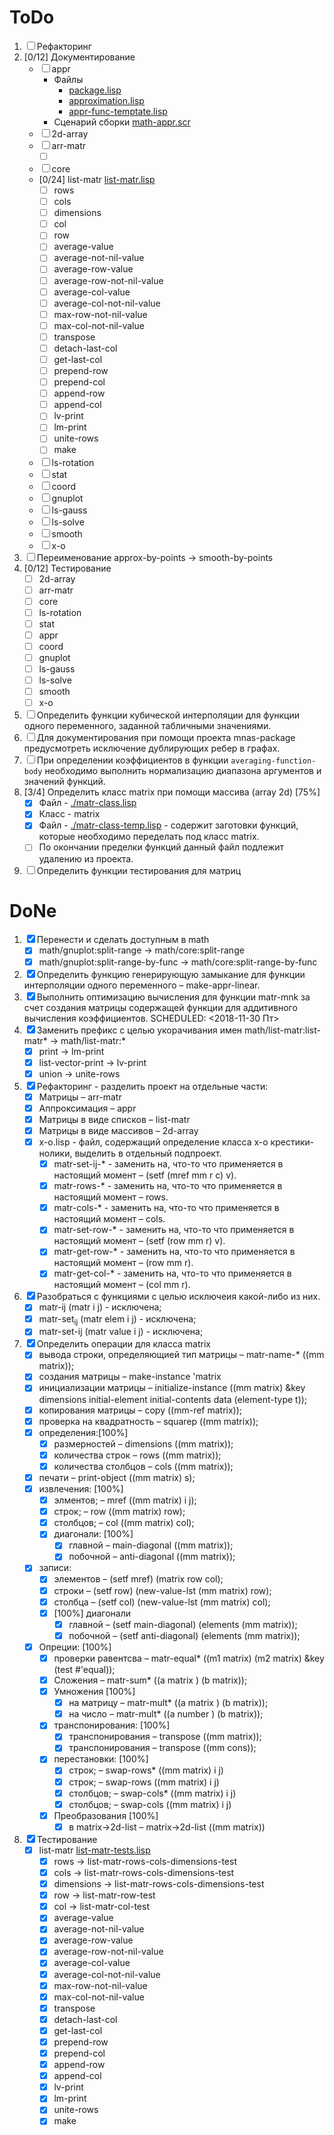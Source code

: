 
* ToDo
1. [ ] Рефакторинг
2. [0/12] Документирование
   - [ ] appr
     - Файлы
       + [[file:~/quicklisp/local-projects/ultralisp/math/src/appr/package.lisp][package.lisp]]                          
       + [[file:~/quicklisp/local-projects/ultralisp/math/src/appr/approximation.lisp][approximation.lisp]]                    
       + [[file:~/quicklisp/local-projects/ultralisp/math/src/appr/appr-func-temptate.lisp][appr-func-temptate.lisp]] 
     - Сценарий сборки [[file:~/quicklisp/local-projects/ultralisp/math/docs/math-appr.scr][math-appr.scr]]                             
   - [ ] 2d-array  
   - [ ] arr-matr
     - [ ] 
   - [ ] core
   - [0/24] list-matr [[file:~/quicklisp/local-projects/ultralisp/math/src/list-matr/list-matr.lisp][list-matr.lisp]]
     - [ ] rows
     - [ ] cols
     - [ ] dimensions
     - [ ] col
     - [ ] row
     - [ ] average-value
     - [ ] average-not-nil-value
     - [ ] average-row-value
     - [ ] average-row-not-nil-value
     - [ ] average-col-value
     - [ ] average-col-not-nil-value
     - [ ] max-row-not-nil-value
     - [ ] max-col-not-nil-value
     - [ ] transpose
     - [ ] detach-last-col
     - [ ] get-last-col
     - [ ] prepend-row
     - [ ] prepend-col
     - [ ] append-row
     - [ ] append-col
     - [ ] lv-print
     - [ ] lm-print
     - [ ] unite-rows
     - [ ] make
   - [ ] ls-rotation
   - [ ] stat
   - [ ] coord
   - [ ] gnuplot
   - [ ] ls-gauss
   - [ ] ls-solve
   - [ ] smooth         
   - [ ] x-o
3. [ ] Переименование approx-by-points -> smooth-by-points
4. [0/12] Тестирование 
   - [ ] 2d-array  
   - [ ] arr-matr
   - [ ] core
   - [ ] ls-rotation
   - [ ] stat
   - [ ] appr
   - [ ] coord
   - [ ] gnuplot
   - [ ] ls-gauss
   - [ ] ls-solve
   - [ ] smooth         
   - [ ] x-o
5. [ ] Определить функции кубической интерполяции для функции одного
   переменного, заданной табличными значениями.
6. [ ] Для документирования при помощи проекта mnas-package
   предусмотреть исключение дублирующих ребер в графах.
7. [ ] При определении коэффициентов в функции
   =averaging-function-body= необходимо выполнить нормализацию
   диапазона аргументов и значений функций.
8. [3/4] Определить класс matrix при помощи массива (array 2d) [75%]
   - [X] Файл -  [[./matr-class.lisp]]
   - [X] Класс - matrix 
   - [X] Файл -  [[./matr-class-temp.lisp]] - содержит заготовки функций, которые необходимо переделать под класс  matrix.
   - [ ] По окончании пределки функций данный файл подлежит удалению из проекта.
9. [ ] Определить функции тестирования для матриц

* DoNe
1. [X] Перенести и сделать доступным в math
   - [X] math/gnuplot:split-range -> math/core:split-range
   - [X] math/gnuplot:split-range-by-func -> math/core:split-range-by-func
2. [X] Определить функцию генерирующую замыкание для функции
   интерполяции одного переменного -- make-appr-linear.
3. [X] Выполнить оптимизацию вычисления для функции matr-mnk за счет
   создания матрицы содержащей функции для аддитивного вычисления
   коэффициентов.  SCHEDULED: <2018-11-30 Пт>
4. [X] Заменить префикс с целью укорачивания имен
   math/list-matr:list-matr* -> math/list-matr:*
   - [X] print             -> lm-print
   - [X] list-vector-print -> lv-print
   - [X] union             -> unite-rows 
5. [X] Рефакторинг -  разделить проект на отдельные части:
   - [X] Матрицы -- arr-matr
   - [X] Аппроксимация -- appr
   - [X] Матрицы в виде списков -- list-matr
   - [X] Матрицы в виде массивов -- 2d-array
   - [X] x-o.lisp        - файл, содержащий определение класса x-o крестики-нолики, выделить в отдельный подпроект.
     - [X] matr-set-ij-* - заменить на, что-то что применяется в настоящий момент -- (setf (mref mm r c) v).
     - [X] matr-rows-* - заменить на, что-то что применяется в настоящий момент -- rows.
     - [X] matr-cols-* - заменить на, что-то что применяется в настоящий момент -- cols.
     - [X] matr-set-row-* - заменить на, что-то что применяется в настоящий момент -- (setf (row mm r) v).
     - [X] matr-get-row-* - заменить на, что-то что применяется в настоящий момент -- (row mm r).
     - [X] matr-get-col-* - заменить на, что-то что применяется в настоящий момент -- (col mm r).
6. [X] Разобраться с функциями с целью исключеия какой-либо из них. 
   - [X] matr-ij (matr i j) - исключена;
   - [X] matr-set_ij (matr elem i j) - исключена;
   - [X] matr-set-ij (matr value i j) - исключена;
7. [X] Определить операции для класса matrix
   - [X] вывода строки, определяющией тип матрицы    -- matr-name-*  ((mm matrix));
   - [X] создания матрицы                            -- make-instance 'matrix
   - [X] инициализации матрицы                       -- initialize-instance  ((mm matrix) &key dimensions initial-element initial-contents data (element-type t));
   - [X] копирования матрицы                         -- copy  ((mm-ref matrix));
   - [X] проверка на квадратность                    -- squarep  ((mm matrix));
   - [X] определения:[100%] 
     + [X] размерностей                              -- dimensions ((mm matrix));
     + [X] количества строк                          -- rows ((mm matrix));
     + [X] количества столбцов                       -- cols ((mm matrix));
   - [X] печати                                      -- print-object ((mm matrix) s);
   - [X] извлечения: [100%] 
     + [X] элментов;                                 -- mref ((mm matrix) i j);
     + [X] строк;                                    -- row  ((mm matrix) row);
     + [X] столбцов;                                 -- col  ((mm matrix) col);
     + [X] диагонали: [100%] 
       - [X] главной                                 -- main-diagonal  ((mm matrix));
       - [X] побочной                                -- anti-diagonal  ((mm matrix));
   - [X] записи:
     + [X] элементов                                 -- (setf mref) (matrix row col);
     + [X] строки                                    -- (setf row)  (new-value-lst (mm matrix) row);
     + [X] столбца                                   -- (setf col)  (new-value-lst (mm matrix) col);
     + [X] [100%] диагонали
       - [X] главной                                 -- (setf main-diagonal) (elements (mm matrix));
       - [X] побочной                                -- (setf anti-diagonal) (elements (mm matrix));
   - [X] Опреции: [100%]
     - [X] проверки равентсва                        -- matr-equal* ((m1 matrix) (m2 matrix) &key (test #'equal));
     - [X] Сложения                                  -- matr-sum*   ((a matrix ) (b matrix));
     - [X] Умножения [100%]
       - [X] на матрицу                              -- matr-mult*  ((a matrix ) (b matrix));
       - [X] на число                                -- matr-mult*  ((a number ) (b matrix));
     - [X] транспонирования: [100%]
       - [X] транспонирования                        -- transpose   ((mm matrix));
       - [X] транспонирования                        -- transpose   ((mm cons));
     - [X] перестановки: [100%]
       + [X] строк;                                  -- swap-rows*  ((mm matrix) i j)
       + [X] строк;                                  -- swap-rows   ((mm matrix) i j)
       + [X] столбцов;                               -- swap-cols*  ((mm matrix) i j)
       + [X] столбцов;                               -- swap-cols   ((mm matrix) i j)
     - [X] Преобразования [100%]
       + [X] в matrix->2d-list                       -- matrix->2d-list ((mm matrix))
8. [X] Тестирование 
   - [X] list-matr [[file:~/quicklisp/local-projects/ultralisp/math/tests/list-matr-tests.lisp][list-matr-tests.lisp]]
     - [X] rows -> list-matr-rows-cols-dimensions-test
     - [X] cols -> list-matr-rows-cols-dimensions-test
     - [X] dimensions -> list-matr-rows-cols-dimensions-test
     - [X] row -> list-matr-row-test
     - [X] col -> list-matr-col-test
     - [X] average-value
     - [X] average-not-nil-value
     - [X] average-row-value
     - [X] average-row-not-nil-value
     - [X] average-col-value
     - [X] average-col-not-nil-value
     - [X] max-row-not-nil-value
     - [X] max-col-not-nil-value
     - [X] transpose
     - [X] detach-last-col
     - [X] get-last-col
     - [X] prepend-row
     - [X] prepend-col
     - [X] append-row
     - [X] append-col
     - [X] lv-print
     - [X] lm-print
     - [X] unite-rows
     - [X] make
